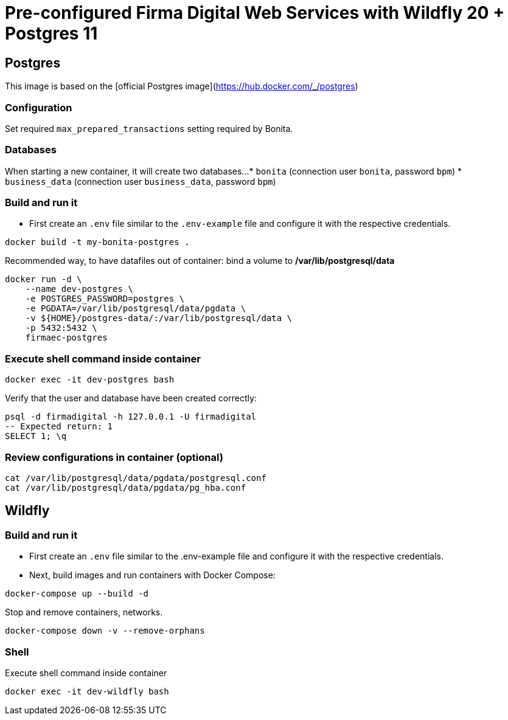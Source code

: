 = Pre-configured Firma Digital Web Services with Wildfly 20 + Postgres 11

== Postgres

This image is based on the [official Postgres image](https://hub.docker.com/_/postgres)

=== Configuration

Set required `max_prepared_transactions` setting required by Bonita.

=== Databases

When starting a new container, it will create two databases...
* `bonita` (connection user `bonita`, password `bpm`)
* `business_data` (connection user `business_data`, password `bpm`)

=== Build and run it

- First create an `.env` file similar to the `.env-example` file and configure it with the respective credentials.

[source, bash]
----
docker build -t my-bonita-postgres .
----

Recommended way, to have datafiles out of container: bind a volume to **/var/lib/postgresql/data**

[source, bash]
----
docker run -d \
    --name dev-postgres \
    -e POSTGRES_PASSWORD=postgres \
    -e PGDATA=/var/lib/postgresql/data/pgdata \
    -v ${HOME}/postgres-data/:/var/lib/postgresql/data \
    -p 5432:5432 \
    firmaec-postgres
----

=== Execute shell command inside container

[source, bash]
----
docker exec -it dev-postgres bash
----

Verify that the user and database have been created correctly:

[source, sql]
----
psql -d firmadigital -h 127.0.0.1 -U firmadigital
-- Expected return: 1
SELECT 1; \q
----

=== Review configurations in container (optional)

[source, bash]
----
cat /var/lib/postgresql/data/pgdata/postgresql.conf
cat /var/lib/postgresql/data/pgdata/pg_hba.conf
----


== Wildfly

=== Build and run it

- First create an `.env` file similar to the .env-example file and configure it with the respective credentials.

- Next, build images and run containers with Docker Compose:

[source, bash]
----
docker-compose up --build -d
----

Stop and remove containers, networks.

[source, bash]
----
docker-compose down -v --remove-orphans
----

=== Shell

Execute shell command inside container

[source, bash]
----
docker exec -it dev-wildfly bash
----
